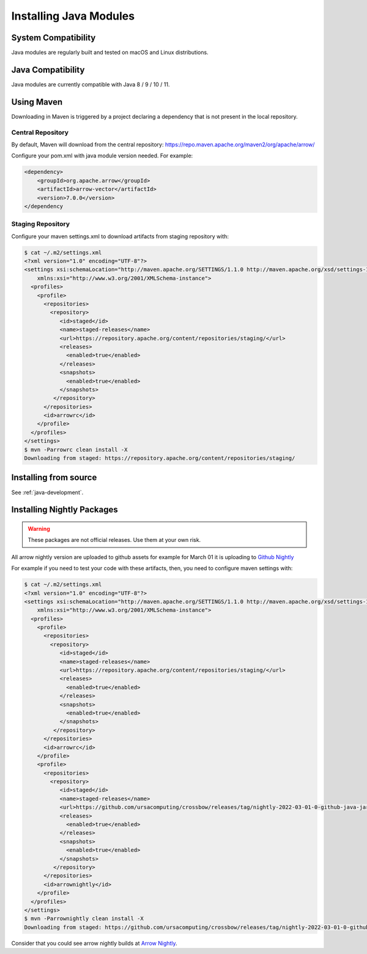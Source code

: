 .. Licensed to the Apache Software Foundation (ASF) under one
.. or more contributor license agreements.  See the NOTICE file
.. distributed with this work for additional information
.. regarding copyright ownership.  The ASF licenses this file
.. to you under the Apache License, Version 2.0 (the
.. "License"); you may not use this file except in compliance
.. with the License.  You may obtain a copy of the License at

..   http://www.apache.org/licenses/LICENSE-2.0

.. Unless required by applicable law or agreed to in writing,
.. software distributed under the License is distributed on an
.. "AS IS" BASIS, WITHOUT WARRANTIES OR CONDITIONS OF ANY
.. KIND, either express or implied.  See the License for the
.. specific language governing permissions and limitations
.. under the License.

Installing Java Modules
=======================

System Compatibility
--------------------

Java modules are regularly built and tested on macOS and Linux distributions.

Java Compatibility
------------------

Java modules are currently compatible with Java 8 / 9 / 10 / 11.

Using Maven
-----------

Downloading in Maven is triggered by a project declaring a dependency that is not present in the local repository.

Central Repository
******************

By default, Maven will download from the central repository: https://repo.maven.apache.org/maven2/org/apache/arrow/

Configure your pom.xml with java module version needed. For example:

.. code-block::

    <dependency>
        <groupId>org.apache.arrow</groupId>
        <artifactId>arrow-vector</artifactId>
        <version>7.0.0</version>
    </dependency

Staging Repository
******************

Configure your maven settings.xml to download artifacts from staging repository with:

.. code-block:: xml

    $ cat ~/.m2/settings.xml
    <?xml version="1.0" encoding="UTF-8"?>
    <settings xsi:schemaLocation="http://maven.apache.org/SETTINGS/1.1.0 http://maven.apache.org/xsd/settings-1.1.0.xsd" xmlns="http://maven.apache.org/SETTINGS/1.1.0"
        xmlns:xsi="http://www.w3.org/2001/XMLSchema-instance">
      <profiles>
        <profile>
          <repositories>
            <repository>
               <id>staged</id>
               <name>staged-releases</name>
               <url>https://repository.apache.org/content/repositories/staging/</url>
               <releases>
                 <enabled>true</enabled>
               </releases>
               <snapshots>
                 <enabled>true</enabled>
               </snapshots>
             </repository>
          </repositories>
          <id>arrowrc</id>
        </profile>
      </profiles>
    </settings>
    $ mvn -Parrowrc clean install -X
    Downloading from staged: https://repository.apache.org/content/repositories/staging/

Installing from source
----------------------

See :ref:`java-development`.

Installing Nightly Packages
---------------------------

.. warning::
    These packages are not official releases. Use them at your own risk.

All arrow nightly version are uploaded to github assets for example for March 01 it is uploading to `Github Nightly`_

.. image:: img/java_nightly_github_asset.png

For example if you need to test your code with these artifacts, then, you need to configure maven settings with:

.. code-block:: xml

    $ cat ~/.m2/settings.xml
    <?xml version="1.0" encoding="UTF-8"?>
    <settings xsi:schemaLocation="http://maven.apache.org/SETTINGS/1.1.0 http://maven.apache.org/xsd/settings-1.1.0.xsd" xmlns="http://maven.apache.org/SETTINGS/1.1.0"
        xmlns:xsi="http://www.w3.org/2001/XMLSchema-instance">
      <profiles>
        <profile>
          <repositories>
            <repository>
               <id>staged</id>
               <name>staged-releases</name>
               <url>https://repository.apache.org/content/repositories/staging/</url>
               <releases>
                 <enabled>true</enabled>
               </releases>
               <snapshots>
                 <enabled>true</enabled>
               </snapshots>
             </repository>
          </repositories>
          <id>arrowrc</id>
        </profile>
        <profile>
          <repositories>
            <repository>
               <id>staged</id>
               <name>staged-releases</name>
               <url>https://github.com/ursacomputing/crossbow/releases/tag/nightly-2022-03-01-0-github-java-jars/</url>
               <releases>
                 <enabled>true</enabled>
               </releases>
               <snapshots>
                 <enabled>true</enabled>
               </snapshots>
             </repository>
          </repositories>
          <id>arrownightly</id>
        </profile>
      </profiles>
    </settings>
    $ mvn -Parrownightly clean install -X
    Downloading from staged: https://github.com/ursacomputing/crossbow/releases/tag/nightly-2022-03-01-0-github-java-jars/org/apache/arrow/arrow-vector/8.0.0.dev143/arrow-vector-8.0.0.dev143.pom

Consider that you could see arrow nightly builds at `Arrow Nightly`_.

.. _Arrow Nightly: https://lists.apache.org/list.html?builds@arrow.apache.org
.. _Github Nightly: https://github.com/ursacomputing/crossbow/releases/tag/nightly-2022-03-01-0-github-java-jars